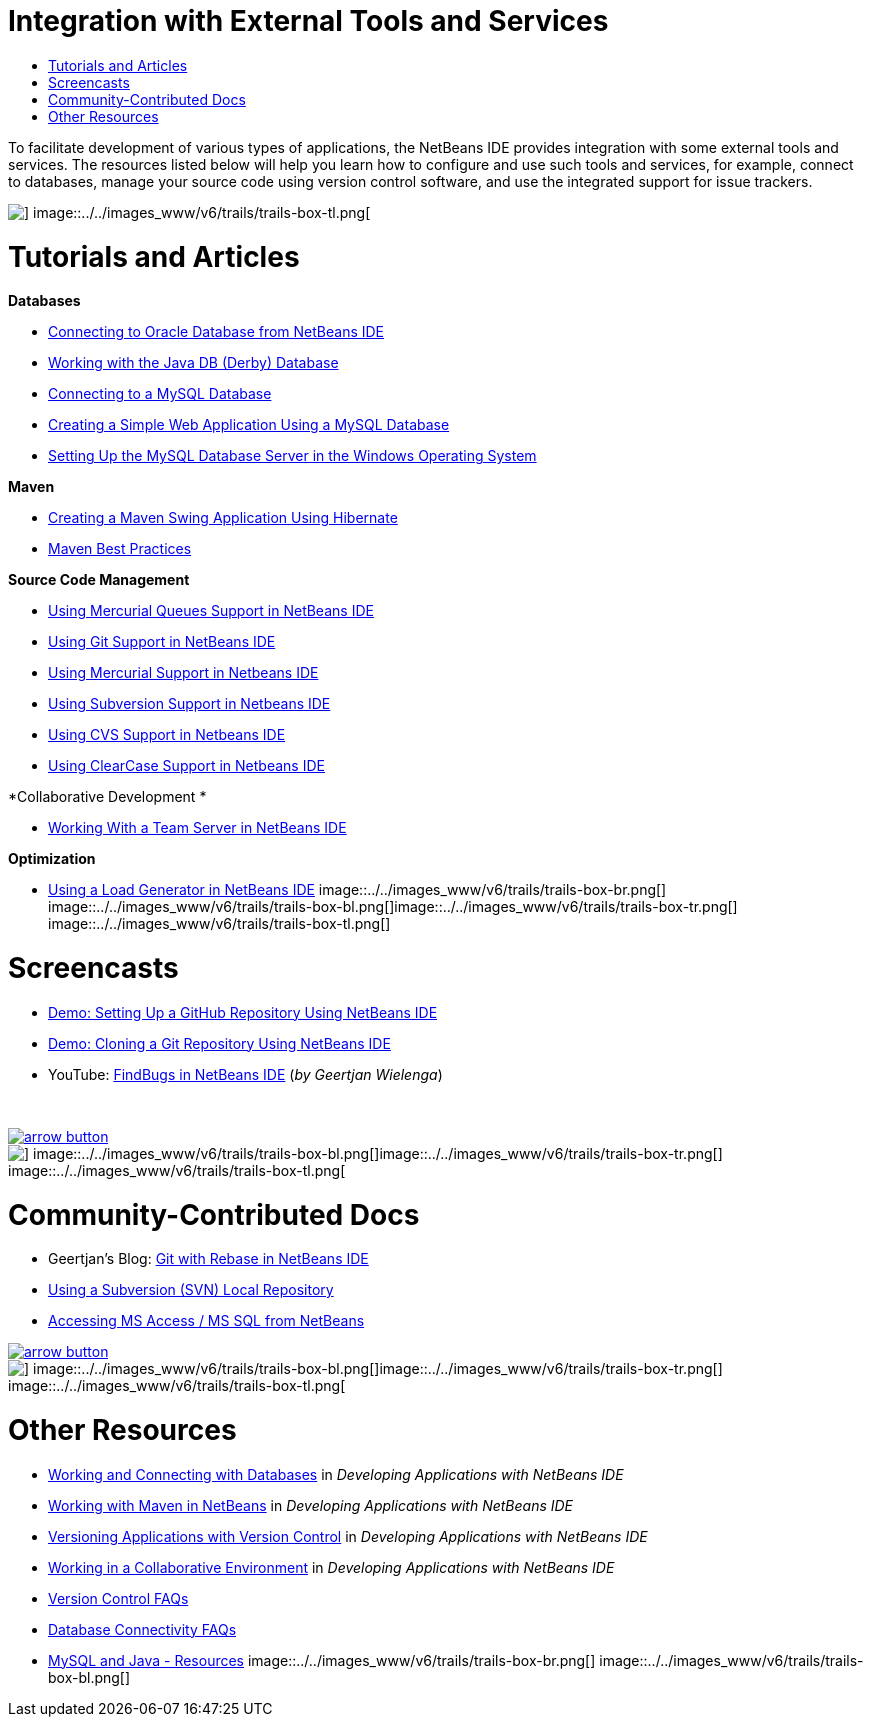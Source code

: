// 
//     Licensed to the Apache Software Foundation (ASF) under one
//     or more contributor license agreements.  See the NOTICE file
//     distributed with this work for additional information
//     regarding copyright ownership.  The ASF licenses this file
//     to you under the Apache License, Version 2.0 (the
//     "License"); you may not use this file except in compliance
//     with the License.  You may obtain a copy of the License at
// 
//       http://www.apache.org/licenses/LICENSE-2.0
// 
//     Unless required by applicable law or agreed to in writing,
//     software distributed under the License is distributed on an
//     "AS IS" BASIS, WITHOUT WARRANTIES OR CONDITIONS OF ANY
//     KIND, either express or implied.  See the License for the
//     specific language governing permissions and limitations
//     under the License.
//

= Integration with External Tools and Services
:jbake-type: tutorial
:jbake-tags: tutorials 
:jbake-status: published
:icons: font
:syntax: true
:source-highlighter: pygments
:toc: left
:toc-title:
:description: Integration with External Tools and Services - Apache NetBeans
:keywords: Apache NetBeans, Tutorials, Integration with External Tools and Services

To facilitate development of various types of applications, the NetBeans IDE provides integration with some external tools and services. The resources listed below will help you learn how to configure and use such tools and services, for example, connect to databases, manage your source code using version control software, and use the integrated support for issue trackers.

image::../../images_www/v6/trails/trails-box-tr.png[] image::../../images_www/v6/trails/trails-box-tl.png[]

= Tutorials and Articles
:jbake-type: tutorial
:jbake-tags: tutorials 
:jbake-status: published
:icons: font
:syntax: true
:source-highlighter: pygments
:toc: left
:toc-title:
:description: Tutorials and Articles - Apache NetBeans
:keywords: Apache NetBeans, Tutorials, Tutorials and Articles

*Databases*

* link:../docs/ide/oracle-db.html[+Connecting to Oracle Database from NetBeans IDE+]
* link:../docs/ide/java-db.html[+Working with the Java DB (Derby) Database+]
* link:../docs/ide/mysql.html[+Connecting to a MySQL Database+]
* link:../docs/web/mysql-webapp.html[+Creating a Simple Web Application Using a MySQL Database+]
* link:../docs/ide/install-and-configure-mysql-server.html[+Setting Up the MySQL Database Server in the Windows Operating System+]

*Maven*

* link:../docs/java/maven-hib-java-se.html[+Creating a Maven Swing Application Using Hibernate+]
* link:http://wiki.netbeans.org/MavenBestPractices[+Maven Best Practices+]

*Source Code Management*

* link:../docs/ide/mercurial-queues.html[+Using Mercurial Queues Support in NetBeans IDE+]
* link:../docs/ide/git.html[+Using Git Support in NetBeans IDE+]
* link:../docs/ide/mercurial.html[+Using Mercurial Support in Netbeans IDE+]
* link:../docs/ide/subversion.html[+Using Subversion Support in Netbeans IDE+]
* link:../docs/ide/cvs.html[+Using CVS Support in Netbeans IDE+]
* link:../docs/ide/clearcase.html[+Using ClearCase Support in Netbeans IDE+]

*Collaborative Development *

* link:../docs/ide/team-servers.html[+Working With a Team Server in NetBeans IDE+]

*Optimization*

* link:../docs/java/profile-loadgenerator.html[+Using a Load Generator in NetBeans IDE+]
image::../../images_www/v6/trails/trails-box-br.png[] image::../../images_www/v6/trails/trails-box-bl.png[]image::../../images_www/v6/trails/trails-box-tr.png[] image::../../images_www/v6/trails/trails-box-tl.png[]

= Screencasts
:jbake-type: tutorial
:jbake-tags: tutorials 
:jbake-status: published
:icons: font
:syntax: true
:source-highlighter: pygments
:toc: left
:toc-title:
:description: Screencasts - Apache NetBeans
:keywords: Apache NetBeans, Tutorials, Screencasts

* link:../docs/ide/github_nb_screencast.html[+Demo: Setting Up a GitHub Repository Using NetBeans IDE+]
* link:../docs/ide/git_nb_ssh_screencast.html[+Demo: Cloning a Git Repository Using NetBeans IDE+]
* YouTube: link:http://www.youtube.com/watch?v=mQS-CViDHBU[+FindBugs in NetBeans IDE+] (_by Geertjan Wielenga_)

 


image:::../../images_www/v6/arrow-button.gif[role="left", link="../../community/media.html"]

image::../../images_www/v6/trails/trails-box-br.png[] image::../../images_www/v6/trails/trails-box-bl.png[]image::../../images_www/v6/trails/trails-box-tr.png[] image::../../images_www/v6/trails/trails-box-tl.png[]

= Community-Contributed Docs
:jbake-type: tutorial
:jbake-tags: tutorials 
:jbake-status: published
:icons: font
:syntax: true
:source-highlighter: pygments
:toc: left
:toc-title:
:description: Community-Contributed Docs - Apache NetBeans
:keywords: Apache NetBeans, Tutorials, Community-Contributed Docs

* Geertjan's Blog: link:https://blogs.oracle.com/geertjan/entry/git_in_netbeans_ide_7[+Git with Rebase in NetBeans IDE+]
* link:http://wiki.netbeans.org/TutorialUsingSVNLocalRepository[+Using a Subversion (SVN) Local Repository+]
* link:http://wiki.netbeans.org/AccessMssql[+Accessing MS Access / MS SQL from NetBeans+]

image:::../../images_www/v6/arrow-button.gif[role="left", link="http://wiki.netbeans.org/CommunityDocs_Contributions"]

image::../../images_www/v6/trails/trails-box-br.png[] image::../../images_www/v6/trails/trails-box-bl.png[]image::../../images_www/v6/trails/trails-box-tr.png[] image::../../images_www/v6/trails/trails-box-tl.png[]

= Other Resources
:jbake-type: tutorial
:jbake-tags: tutorials 
:jbake-status: published
:icons: font
:syntax: true
:source-highlighter: pygments
:toc: left
:toc-title:
:description: Other Resources - Apache NetBeans
:keywords: Apache NetBeans, Tutorials, Other Resources

* link:http://www.oracle.com/pls/topic/lookup?ctx=nb8000&id=NBDAG1790[+Working and Connecting with Databases+] in _Developing Applications with NetBeans IDE_
* link:http://www.oracle.com/pls/topic/lookup?ctx=nb8000&id=NBDAG620[+Working with Maven in NetBeans+] in _Developing Applications with NetBeans IDE_
* link:http://www.oracle.com/pls/topic/lookup?ctx=nb8000&id=NBDAG234[+Versioning Applications with Version Control+] in _Developing Applications with NetBeans IDE_
* link:http://www.oracle.com/pls/topic/lookup?ctx=nb8000&id=NBDAG348[+Working in a Collaborative Environment+] in _Developing Applications with NetBeans IDE_
* link:http://wiki.netbeans.org/NetBeansUserFAQ#Version_Control_Systems[+Version Control FAQs+]
* link:http://wiki.netbeans.org/NetBeansUserFAQ#Database_Connectivity[+Database Connectivity FAQs+]
* link:http://www.mysql.com/why-mysql/java/[+MySQL and Java - Resources+]
image::../../images_www/v6/trails/trails-box-br.png[] image::../../images_www/v6/trails/trails-box-bl.png[]
